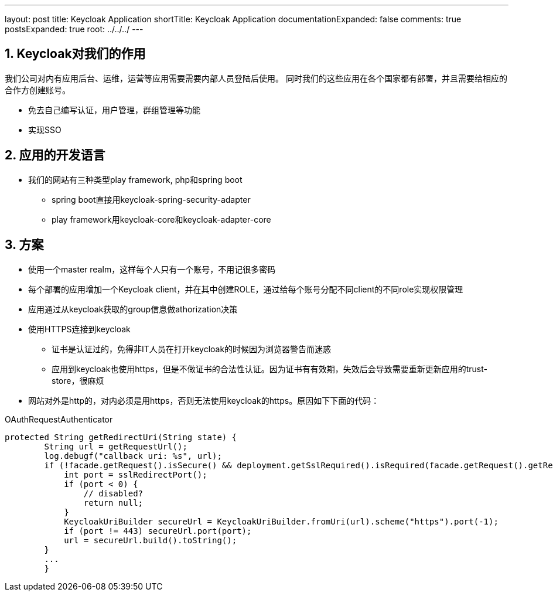 ---
layout: post
title: Keycloak Application
shortTitle: Keycloak Application
documentationExpanded: false
comments: true
postsExpanded: true
root: ../../../
---

:toc: macro
:toclevels: 4
:sectnums:
:imagesdir: /images
:hp-tags: Keycloak

toc::[]



== Keycloak对我们的作用

我们公司对内有应用后台、运维，运营等应用需要需要内部人员登陆后使用。
同时我们的这些应用在各个国家都有部署，并且需要给相应的合作方创建账号。

* 免去自己编写认证，用户管理，群组管理等功能
* 实现SSO

== 应用的开发语言
* 我们的网站有三种类型play framework, php和spring boot
** spring boot直接用keycloak-spring-security-adapter
** play framework用keycloak-core和keycloak-adapter-core

== 方案
* 使用一个master realm，这样每个人只有一个账号，不用记很多密码
* 每个部署的应用增加一个Keycloak client，并在其中创建ROLE，通过给每个账号分配不同client的不同role实现权限管理
* 应用通过从keycloak获取的group信息做athorization决策
* 使用HTTPS连接到keycloak
** 证书是认证过的，免得非IT人员在打开keycloak的时候因为浏览器警告而迷惑
** 应用到keycloak也使用https，但是不做证书的合法性认证。因为证书有有效期，失效后会导致需要重新更新应用的trust-store，很麻烦
* 网站对外是http的，对内必须是用https，否则无法使用keycloak的https。原因如下下面的代码：

.OAuthRequestAuthenticator
[source,java]
----
protected String getRedirectUri(String state) {
        String url = getRequestUrl();
        log.debugf("callback uri: %s", url);
        if (!facade.getRequest().isSecure() && deployment.getSslRequired().isRequired(facade.getRequest().getRemoteAddr())) {
            int port = sslRedirectPort();
            if (port < 0) {
                // disabled?
                return null;
            }
            KeycloakUriBuilder secureUrl = KeycloakUriBuilder.fromUri(url).scheme("https").port(-1);
            if (port != 443) secureUrl.port(port);
            url = secureUrl.build().toString();
        }
        ...
        }
----


